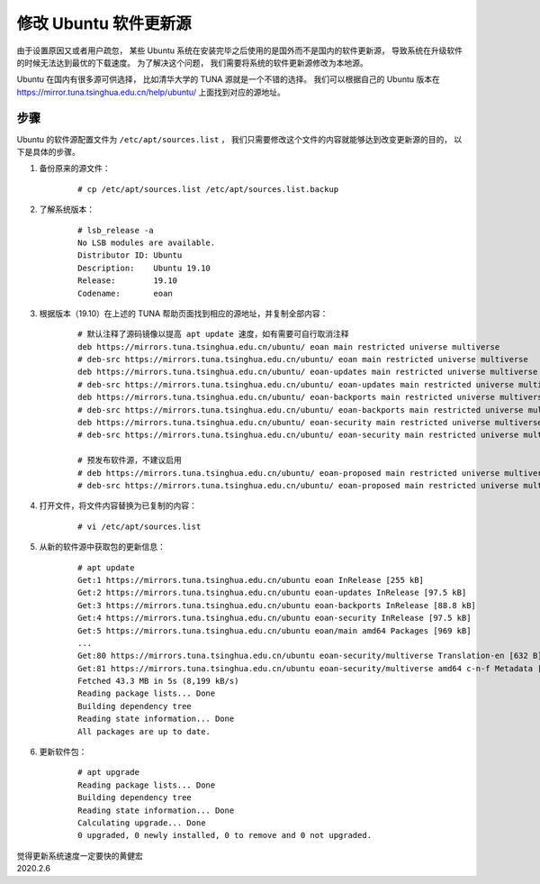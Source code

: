 修改 Ubuntu 软件更新源
====================================

.. image:: image/ubuntu-logo.png

由于设置原因又或者用户疏忽，
某些 Ubuntu 系统在安装完毕之后使用的是国外而不是国内的软件更新源，
导致系统在升级软件的时候无法达到最优的下载速度。
为了解决这个问题，
我们需要将系统的软件更新源修改为本地源。

Ubuntu 在国内有很多源可供选择，
比如清华大学的 TUNA 源就是一个不错的选择。
我们可以根据自己的 Ubuntu 版本在 https://mirror.tuna.tsinghua.edu.cn/help/ubuntu/ 上面找到对应的源地址。

步骤
-----------

Ubuntu 的软件源配置文件为 ``/etc/apt/sources.list`` ，
我们只需要修改这个文件的内容就能够达到改变更新源的目的，
以下是具体的步骤。

1. 备份原来的源文件：

    ::

        # cp /etc/apt/sources.list /etc/apt/sources.list.backup  

2. 了解系统版本：

    ::

        # lsb_release -a
        No LSB modules are available.
        Distributor ID:	Ubuntu
        Description:	Ubuntu 19.10
        Release:	19.10
        Codename:	eoan
        
3. 根据版本（19.10）在上述的 TUNA 帮助页面找到相应的源地址，并复制全部内容：

    ::

        # 默认注释了源码镜像以提高 apt update 速度，如有需要可自行取消注释
        deb https://mirrors.tuna.tsinghua.edu.cn/ubuntu/ eoan main restricted universe multiverse
        # deb-src https://mirrors.tuna.tsinghua.edu.cn/ubuntu/ eoan main restricted universe multiverse
        deb https://mirrors.tuna.tsinghua.edu.cn/ubuntu/ eoan-updates main restricted universe multiverse
        # deb-src https://mirrors.tuna.tsinghua.edu.cn/ubuntu/ eoan-updates main restricted universe multiverse
        deb https://mirrors.tuna.tsinghua.edu.cn/ubuntu/ eoan-backports main restricted universe multiverse
        # deb-src https://mirrors.tuna.tsinghua.edu.cn/ubuntu/ eoan-backports main restricted universe multiverse
        deb https://mirrors.tuna.tsinghua.edu.cn/ubuntu/ eoan-security main restricted universe multiverse
        # deb-src https://mirrors.tuna.tsinghua.edu.cn/ubuntu/ eoan-security main restricted universe multiverse

        # 预发布软件源，不建议启用
        # deb https://mirrors.tuna.tsinghua.edu.cn/ubuntu/ eoan-proposed main restricted universe multiverse
        # deb-src https://mirrors.tuna.tsinghua.edu.cn/ubuntu/ eoan-proposed main restricted universe multiverse

4. 打开文件，将文件内容替换为已复制的内容：

    ::

        # vi /etc/apt/sources.list

5. 从新的软件源中获取包的更新信息：

    ::

        # apt update
        Get:1 https://mirrors.tuna.tsinghua.edu.cn/ubuntu eoan InRelease [255 kB]
        Get:2 https://mirrors.tuna.tsinghua.edu.cn/ubuntu eoan-updates InRelease [97.5 kB]
        Get:3 https://mirrors.tuna.tsinghua.edu.cn/ubuntu eoan-backports InRelease [88.8 kB]
        Get:4 https://mirrors.tuna.tsinghua.edu.cn/ubuntu eoan-security InRelease [97.5 kB]
        Get:5 https://mirrors.tuna.tsinghua.edu.cn/ubuntu eoan/main amd64 Packages [969 kB]
        ...
        Get:80 https://mirrors.tuna.tsinghua.edu.cn/ubuntu eoan-security/multiverse Translation-en [632 B]
        Get:81 https://mirrors.tuna.tsinghua.edu.cn/ubuntu eoan-security/multiverse amd64 c-n-f Metadata [116 B]
        Fetched 43.3 MB in 5s (8,199 kB/s)               
        Reading package lists... Done
        Building dependency tree       
        Reading state information... Done
        All packages are up to date.

6. 更新软件包：

    ::

        # apt upgrade
        Reading package lists... Done
        Building dependency tree
        Reading state information... Done
        Calculating upgrade... Done
        0 upgraded, 0 newly installed, 0 to remove and 0 not upgraded.

| 觉得更新系统速度一定要快的黄健宏
| 2020.2.6
